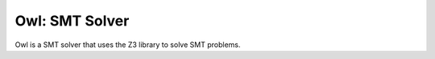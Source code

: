 Owl: SMT Solver
===============

Owl is a SMT solver that uses the Z3 library to solve SMT problems.


